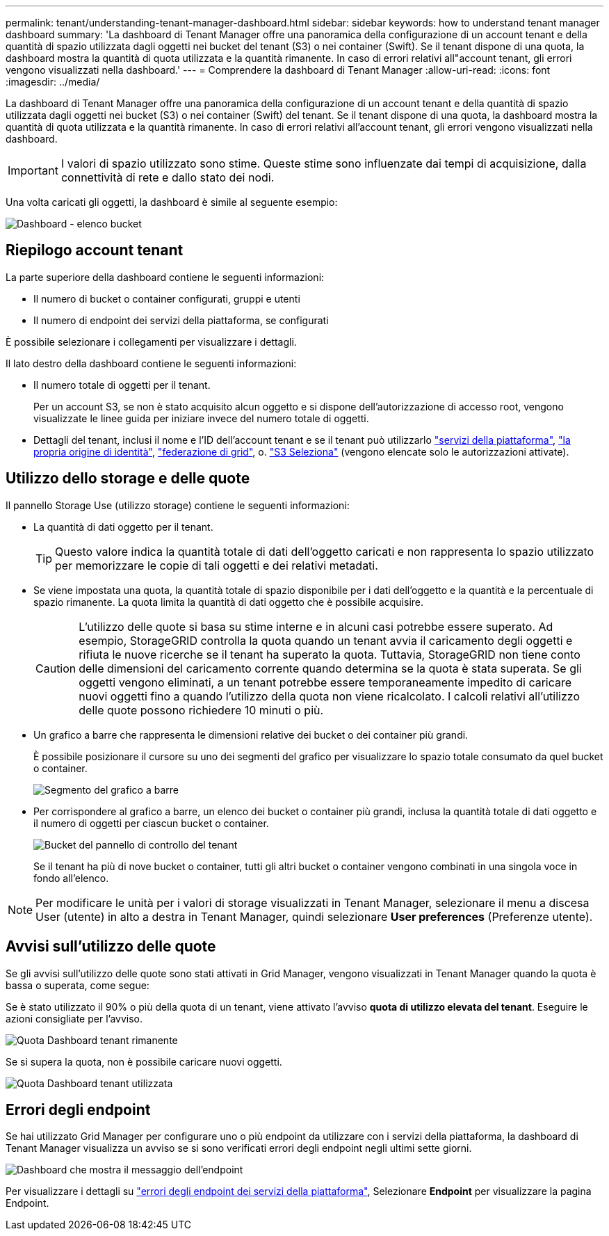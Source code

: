 ---
permalink: tenant/understanding-tenant-manager-dashboard.html 
sidebar: sidebar 
keywords: how to understand tenant manager dashboard 
summary: 'La dashboard di Tenant Manager offre una panoramica della configurazione di un account tenant e della quantità di spazio utilizzata dagli oggetti nei bucket del tenant (S3) o nei container (Swift). Se il tenant dispone di una quota, la dashboard mostra la quantità di quota utilizzata e la quantità rimanente. In caso di errori relativi all"account tenant, gli errori vengono visualizzati nella dashboard.' 
---
= Comprendere la dashboard di Tenant Manager
:allow-uri-read: 
:icons: font
:imagesdir: ../media/


[role="lead"]
La dashboard di Tenant Manager offre una panoramica della configurazione di un account tenant e della quantità di spazio utilizzata dagli oggetti nei bucket (S3) o nei container (Swift) del tenant. Se il tenant dispone di una quota, la dashboard mostra la quantità di quota utilizzata e la quantità rimanente. In caso di errori relativi all'account tenant, gli errori vengono visualizzati nella dashboard.


IMPORTANT: I valori di spazio utilizzato sono stime. Queste stime sono influenzate dai tempi di acquisizione, dalla connettività di rete e dallo stato dei nodi.

Una volta caricati gli oggetti, la dashboard è simile al seguente esempio:

image::../media/tenant_dashboard_with_buckets.png[Dashboard - elenco bucket]



== Riepilogo account tenant

La parte superiore della dashboard contiene le seguenti informazioni:

* Il numero di bucket o container configurati, gruppi e utenti
* Il numero di endpoint dei servizi della piattaforma, se configurati


È possibile selezionare i collegamenti per visualizzare i dettagli.

Il lato destro della dashboard contiene le seguenti informazioni:

* Il numero totale di oggetti per il tenant.
+
Per un account S3, se non è stato acquisito alcun oggetto e si dispone dell'autorizzazione di accesso root, vengono visualizzate le linee guida per iniziare invece del numero totale di oggetti.

* Dettagli del tenant, inclusi il nome e l'ID dell'account tenant e se il tenant può utilizzarlo link:what-platform-services-are.html["servizi della piattaforma"], link:../admin/using-identity-federation.html["la propria origine di identità"], link:grid-federation-account-clone.html["federazione di grid"], o. link:../admin/manage-s3-select-for-tenant-accounts.html["S3 Seleziona"] (vengono elencate solo le autorizzazioni attivate).




== Utilizzo dello storage e delle quote

Il pannello Storage Use (utilizzo storage) contiene le seguenti informazioni:

* La quantità di dati oggetto per il tenant.
+

TIP: Questo valore indica la quantità totale di dati dell'oggetto caricati e non rappresenta lo spazio utilizzato per memorizzare le copie di tali oggetti e dei relativi metadati.

* Se viene impostata una quota, la quantità totale di spazio disponibile per i dati dell'oggetto e la quantità e la percentuale di spazio rimanente. La quota limita la quantità di dati oggetto che è possibile acquisire.
+

CAUTION: L'utilizzo delle quote si basa su stime interne e in alcuni casi potrebbe essere superato. Ad esempio, StorageGRID controlla la quota quando un tenant avvia il caricamento degli oggetti e rifiuta le nuove ricerche se il tenant ha superato la quota. Tuttavia, StorageGRID non tiene conto delle dimensioni del caricamento corrente quando determina se la quota è stata superata. Se gli oggetti vengono eliminati, a un tenant potrebbe essere temporaneamente impedito di caricare nuovi oggetti fino a quando l'utilizzo della quota non viene ricalcolato. I calcoli relativi all'utilizzo delle quote possono richiedere 10 minuti o più.

* Un grafico a barre che rappresenta le dimensioni relative dei bucket o dei container più grandi.
+
È possibile posizionare il cursore su uno dei segmenti del grafico per visualizzare lo spazio totale consumato da quel bucket o container.

+
image::../media/tenant_dashboard_storage_usage_segment.png[Segmento del grafico a barre]

* Per corrispondere al grafico a barre, un elenco dei bucket o container più grandi, inclusa la quantità totale di dati oggetto e il numero di oggetti per ciascun bucket o container.
+
image::../media/tenant_dashboard_buckets.png[Bucket del pannello di controllo del tenant]

+
Se il tenant ha più di nove bucket o container, tutti gli altri bucket o container vengono combinati in una singola voce in fondo all'elenco.




NOTE: Per modificare le unità per i valori di storage visualizzati in Tenant Manager, selezionare il menu a discesa User (utente) in alto a destra in Tenant Manager, quindi selezionare *User preferences* (Preferenze utente).



== Avvisi sull'utilizzo delle quote

Se gli avvisi sull'utilizzo delle quote sono stati attivati in Grid Manager, vengono visualizzati in Tenant Manager quando la quota è bassa o superata, come segue:

Se è stato utilizzato il 90% o più della quota di un tenant, viene attivato l'avviso *quota di utilizzo elevata del tenant*. Eseguire le azioni consigliate per l'avviso.

image::../media/tenant_dashboard_quota_remaining.png[Quota Dashboard tenant rimanente]

Se si supera la quota, non è possibile caricare nuovi oggetti.

image::../media/tenant_dashboard_quota_used.png[Quota Dashboard tenant utilizzata]



== Errori degli endpoint

Se hai utilizzato Grid Manager per configurare uno o più endpoint da utilizzare con i servizi della piattaforma, la dashboard di Tenant Manager visualizza un avviso se si sono verificati errori degli endpoint negli ultimi sette giorni.

image::../media/tenant_dashboard_endpoint_error.png[Dashboard che mostra il messaggio dell'endpoint]

Per visualizzare i dettagli su link:troubleshooting-platform-services-endpoint-errors.html["errori degli endpoint dei servizi della piattaforma"], Selezionare *Endpoint* per visualizzare la pagina Endpoint.
